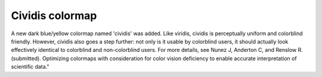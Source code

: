 Cividis colormap
----------------------------

A new dark blue/yellow colormap named 'cividis' was added. Like viridis, cividis is perceptually uniform and colorblind friendly. However, cividis also goes a step further: not only is it usable by colorblind users, it should actually look effectively identical to colorblind and non-colorblind users. For more details, see Nunez J, Anderton C, and Renslow R. (submitted). Optimizing colormaps with consideration for color vision deficiency to enable accurate interpretation of scientific data."

.. plot::

    import matplotlib.pyplot as plt
    import numpy as np

    fig, ax = plt.subplots()
    pcm = ax.pcolormesh(np.random.rand(32,32), cmap='cividis')
    fig.colorbar(pcm)